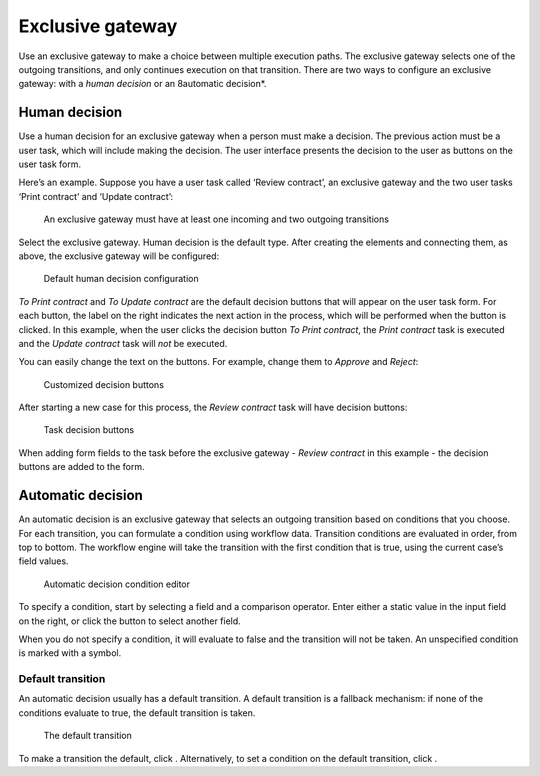 Exclusive gateway
-----------------

Use an exclusive gateway to make a choice between multiple execution paths.
The exclusive gateway selects one of the outgoing transitions,
and only continues execution on that transition.
There are two ways to configure an exclusive gateway: 
with a *human decision* or an 8automatic decision*.

Human decision
``````````````

Use a human decision for an exclusive gateway when a person must make a decision.
The previous action must be a user task,
which will include making the decision.
The user interface presents the decision to the user as buttons on the user task form.

Here’s an example.
Suppose you have a user task called ‘Review contract’, 
an exclusive gateway 
and the two user tasks ‘Print contract’ and ‘Update contract’:

.. figure:: /_static/images/excl.gateway.human.1.png

   An exclusive gateway must have at least one incoming and two outgoing transitions

Select the exclusive gateway.
Human decision is the default type.
After creating the elements and connecting them, as above, 
the exclusive gateway will be configured:

.. figure:: /_static/images/excl.gateway.human.2.png

   Default human decision configuration

`To Print contract` and `To Update contract` are the default decision buttons
that will appear on the user task form.
For each button, the label on the right indicates the next action in the process,
which will be performed when the button is clicked.
In this example, when the user clicks the decision button `To Print contract`, 
the `Print contract` task is executed and the `Update contract` task will *not* be executed.

You can easily change the text on the buttons.
For example, change them to `Approve` and `Reject`:

.. figure:: /_static/images/excl.gateway.human.3.png

   Customized decision buttons

After starting a new case for this process, 
the `Review contract` task will have decision buttons:

.. figure:: /_static/images/excl.gateway.human.4.png

   Task decision buttons

When adding form fields to the task before the exclusive gateway -
`Review contract` in this example -
the decision buttons are added to the form.


Automatic decision
``````````````````

An automatic decision is an exclusive gateway that selects an outgoing transition 
based on conditions that you choose.
For each transition, you can formulate a condition using workflow data.
Transition conditions are evaluated in order, from top to bottom.
The workflow engine will take the transition with the first condition that is true, using the current case’s field values.

.. figure:: /_static/images/excl.gateway.auto.5.png

   Automatic decision condition editor

To specify a condition, start by selecting a field and a comparison operator.
Enter either a static value in the input field on the right,
or click the |binding-symbol| button to select another field.

When you do not specify a condition,
it will evaluate to false and the transition will not be taken.
An unspecified condition is marked with a |warning-symbol| symbol.

.. |binding-symbol| image:: /_static/images/excl.gateway.auto.6.png
.. |warning-symbol| image:: /_static/images/excl.gateway.auto.1.png


Default transition
~~~~~~~~~~~~~~~~~~

An automatic decision usually has a default transition.
A default transition is a fallback mechanism:
if none of the conditions evaluate to true, the default transition is taken.

.. figure:: /_static/images/excl.gateway.auto.2.png

   The default transition

To make a transition the default, click |following-symbol|.
Alternatively, to set a condition on the default transition, click |default-symbol|.

.. |following-symbol| image:: /_static/images/excl.gateway.auto.3.png
.. |default-symbol| image:: /_static/images/excl.gateway.auto.4.png
